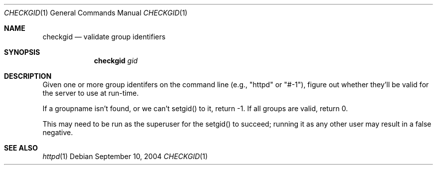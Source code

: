 .\" checkgid.1
.\"
.\" Copyright (c) 2004 Apple Computer, Inc.
.\"
.Dd September 10, 2004
.Dt CHECKGID 1
.Os
.Sh NAME
.Nm checkgid
.Nd "validate group identifiers"
.Sh SYNOPSIS
.Nm
.Ar gid
.Sh DESCRIPTION
Given one or more group identifers on the command line (e.g., "httpd" or "#-1"), figure out whether they'll be valid for the server to use at run-time.
.Pp
If a groupname isn't found, or we can't setgid() to it, return -1.  If all groups are valid, return 0.
.Pp
This may need to be run as the superuser for the setgid() to succeed; running it as any other user may result in a false negative.
.Sh SEE ALSO
.Xr httpd 1
